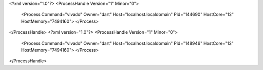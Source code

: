 <?xml version="1.0"?>
<ProcessHandle Version="1" Minor="0">
    <Process Command="vivado" Owner="dart" Host="localhost.localdomain" Pid="144690" HostCore="12" HostMemory="7494160">
    </Process>
</ProcessHandle>
<?xml version="1.0"?>
<ProcessHandle Version="1" Minor="0">
    <Process Command="vivado" Owner="dart" Host="localhost.localdomain" Pid="148946" HostCore="12" HostMemory="7494160">
    </Process>
</ProcessHandle>
